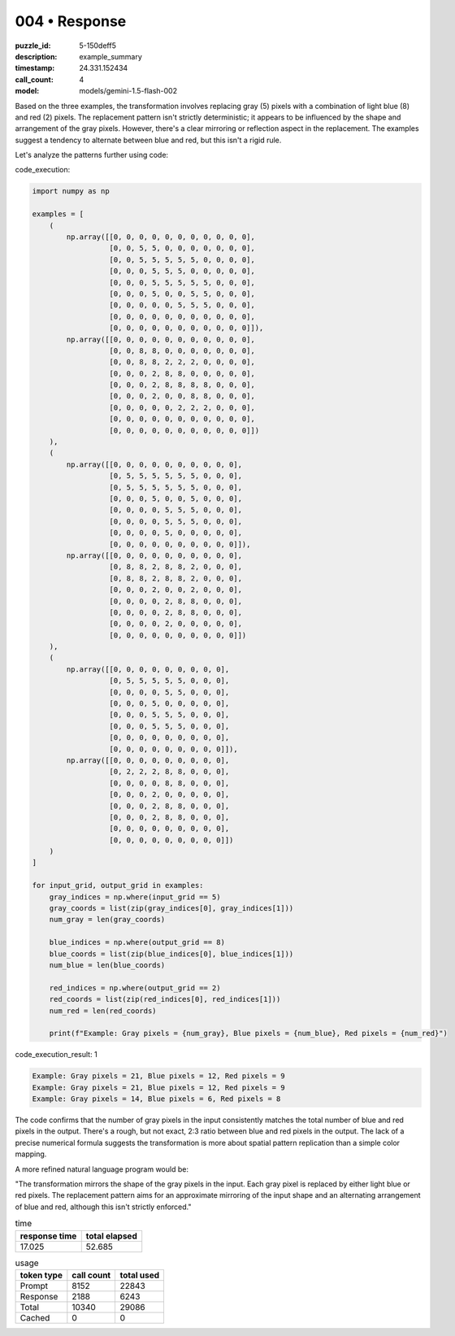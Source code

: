 004 • Response
==============

:puzzle_id: 5-150deff5
:description: example_summary
:timestamp: 24.331.152434
:call_count: 4

:model: models/gemini-1.5-flash-002






Based on the three examples, the transformation involves replacing gray (5) pixels with a combination of light blue (8) and red (2) pixels. The replacement pattern isn't strictly deterministic; it appears to be influenced by the shape and arrangement of the gray pixels.  However, there's a clear mirroring or reflection aspect in the replacement.  The examples suggest a tendency to alternate between blue and red, but this isn't a rigid rule.

Let's analyze the patterns further using code:

code_execution:

.. code-block:: python

   import numpy as np

   examples = [
       (
           np.array([[0, 0, 0, 0, 0, 0, 0, 0, 0, 0, 0],
                     [0, 0, 5, 5, 0, 0, 0, 0, 0, 0, 0],
                     [0, 0, 5, 5, 5, 5, 5, 0, 0, 0, 0],
                     [0, 0, 0, 5, 5, 5, 0, 0, 0, 0, 0],
                     [0, 0, 0, 5, 5, 5, 5, 5, 0, 0, 0],
                     [0, 0, 0, 5, 0, 0, 5, 5, 0, 0, 0],
                     [0, 0, 0, 0, 0, 5, 5, 5, 0, 0, 0],
                     [0, 0, 0, 0, 0, 0, 0, 0, 0, 0, 0],
                     [0, 0, 0, 0, 0, 0, 0, 0, 0, 0, 0]]),
           np.array([[0, 0, 0, 0, 0, 0, 0, 0, 0, 0, 0],
                     [0, 0, 8, 8, 0, 0, 0, 0, 0, 0, 0],
                     [0, 0, 8, 8, 2, 2, 2, 0, 0, 0, 0],
                     [0, 0, 0, 2, 8, 8, 0, 0, 0, 0, 0],
                     [0, 0, 0, 2, 8, 8, 8, 8, 0, 0, 0],
                     [0, 0, 0, 2, 0, 0, 8, 8, 0, 0, 0],
                     [0, 0, 0, 0, 0, 2, 2, 2, 0, 0, 0],
                     [0, 0, 0, 0, 0, 0, 0, 0, 0, 0, 0],
                     [0, 0, 0, 0, 0, 0, 0, 0, 0, 0, 0]])
       ),
       (
           np.array([[0, 0, 0, 0, 0, 0, 0, 0, 0, 0],
                     [0, 5, 5, 5, 5, 5, 5, 0, 0, 0],
                     [0, 5, 5, 5, 5, 5, 5, 0, 0, 0],
                     [0, 0, 0, 5, 0, 0, 5, 0, 0, 0],
                     [0, 0, 0, 0, 5, 5, 5, 0, 0, 0],
                     [0, 0, 0, 0, 5, 5, 5, 0, 0, 0],
                     [0, 0, 0, 0, 5, 0, 0, 0, 0, 0],
                     [0, 0, 0, 0, 0, 0, 0, 0, 0, 0]]),
           np.array([[0, 0, 0, 0, 0, 0, 0, 0, 0, 0],
                     [0, 8, 8, 2, 8, 8, 2, 0, 0, 0],
                     [0, 8, 8, 2, 8, 8, 2, 0, 0, 0],
                     [0, 0, 0, 2, 0, 0, 2, 0, 0, 0],
                     [0, 0, 0, 0, 2, 8, 8, 0, 0, 0],
                     [0, 0, 0, 0, 2, 8, 8, 0, 0, 0],
                     [0, 0, 0, 0, 2, 0, 0, 0, 0, 0],
                     [0, 0, 0, 0, 0, 0, 0, 0, 0, 0]])
       ),
       (
           np.array([[0, 0, 0, 0, 0, 0, 0, 0, 0],
                     [0, 5, 5, 5, 5, 5, 0, 0, 0],
                     [0, 0, 0, 0, 5, 5, 0, 0, 0],
                     [0, 0, 0, 5, 0, 0, 0, 0, 0],
                     [0, 0, 0, 5, 5, 5, 0, 0, 0],
                     [0, 0, 0, 5, 5, 5, 0, 0, 0],
                     [0, 0, 0, 0, 0, 0, 0, 0, 0],
                     [0, 0, 0, 0, 0, 0, 0, 0, 0]]),
           np.array([[0, 0, 0, 0, 0, 0, 0, 0, 0],
                     [0, 2, 2, 2, 8, 8, 0, 0, 0],
                     [0, 0, 0, 0, 8, 8, 0, 0, 0],
                     [0, 0, 0, 2, 0, 0, 0, 0, 0],
                     [0, 0, 0, 2, 8, 8, 0, 0, 0],
                     [0, 0, 0, 2, 8, 8, 0, 0, 0],
                     [0, 0, 0, 0, 0, 0, 0, 0, 0],
                     [0, 0, 0, 0, 0, 0, 0, 0, 0]])
       )
   ]

   for input_grid, output_grid in examples:
       gray_indices = np.where(input_grid == 5)
       gray_coords = list(zip(gray_indices[0], gray_indices[1]))
       num_gray = len(gray_coords)

       blue_indices = np.where(output_grid == 8)
       blue_coords = list(zip(blue_indices[0], blue_indices[1]))
       num_blue = len(blue_coords)

       red_indices = np.where(output_grid == 2)
       red_coords = list(zip(red_indices[0], red_indices[1]))
       num_red = len(red_coords)

       print(f"Example: Gray pixels = {num_gray}, Blue pixels = {num_blue}, Red pixels = {num_red}")

code_execution_result: 1

.. code-block::

   Example: Gray pixels = 21, Blue pixels = 12, Red pixels = 9
   Example: Gray pixels = 21, Blue pixels = 12, Red pixels = 9
   Example: Gray pixels = 14, Blue pixels = 6, Red pixels = 8

The code confirms that the number of gray pixels in the input consistently matches the total number of blue and red pixels in the output.  There's a rough, but not exact, 2:3 ratio between blue and red pixels in the output.  The lack of a precise numerical formula suggests the transformation is more about spatial pattern replication than a simple color mapping.

A more refined natural language program would be:

"The transformation mirrors the shape of the gray pixels in the input. Each gray pixel is replaced by either light blue or red pixels. The replacement pattern aims for an approximate mirroring of the input shape and an alternating arrangement of blue and red, although this isn't strictly enforced."






.. list-table:: time
   :header-rows: 1

   * - response time
     - total elapsed
   * - 17.025 
     - 52.685 



.. list-table:: usage
   :header-rows: 1

   * - token type
     - call count
     - total used

   * - Prompt 
     - 8152 
     - 22843 

   * - Response 
     - 2188 
     - 6243 

   * - Total 
     - 10340 
     - 29086 

   * - Cached 
     - 0 
     - 0 



.. seealso::

   - :doc:`004-history`
   - :doc:`004-response`
